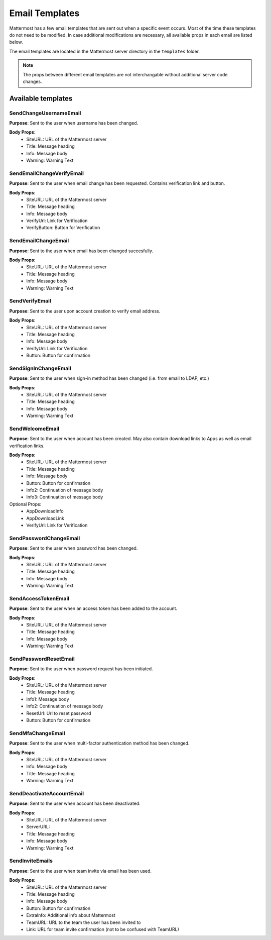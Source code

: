Email Templates
====================

Mattermost has a few email templates that are sent out when a specific event occurs.
Most of the time these templates do not need to be modified.
In case additional modifications are necessary, all available props in each email are listed below.  

The email templates are located in the Mattermost server directory in the ``templates`` folder.

.. note::
  The props between different email templates are not interchangable without additional server code changes.


Available templates
------------------------


SendChangeUsernameEmail
~~~~~~~~~~~~~~~~~~~~~~~~~~

**Purpose**:
Sent to the user when username has been changed.

**Body Props**:
 - SiteURL: URL of the Mattermost server
 - Title: Message heading
 - Info: Message body
 - Warning: Warning Text


SendEmailChangeVerifyEmail
~~~~~~~~~~~~~~~~~~~~~~~~~~

**Purpose**:
Sent to the user when email change has been requested. Contains verification link and button.

**Body Props**:
 - SiteURL: URL of the Mattermost server
 - Title: Message heading
 - Info: Message body
 - VerifyUrl: Link for Verification
 - VerifyButton: Button for Verification


SendEmailChangeEmail
~~~~~~~~~~~~~~~~~~~~~~~~~~

**Purpose**:
Sent to the user when email has been changed succesfully.

**Body Props**:
 - SiteURL: URL of the Mattermost server
 - Title: Message heading
 - Info: Message body
 - Warning: Warning Text


SendVerifyEmail
~~~~~~~~~~~~~~~~~~~~~~~~~~

**Purpose**:
Sent to the user upon account creation to verify email address.

**Body Props**:
 - SiteURL: URL of the Mattermost server
 - Title: Message heading
 - Info: Message body
 - VerifyUrl: Link for Verification
 - Button: Button for confirmation


SendSignInChangeEmail
~~~~~~~~~~~~~~~~~~~~~~~~~~

**Purpose**:
Sent to the user when sign-in method has been changed (i.e. from email to LDAP, etc.)

**Body Props**:
 - SiteURL: URL of the Mattermost server
 - Title: Message heading
 - Info: Message body
 - Warning: Warning Text


SendWelcomeEmail
~~~~~~~~~~~~~~~~~~~~~~~~~~

**Purpose**:
Sent to the user when account has been created. May also contain download links to Apps as well as email verification links.

**Body Props**:
 - SiteURL: URL of the Mattermost server
 - Title: Message heading
 - Info: Message body
 - Button: Button for confirmation
 - Info2: Continuation of message body
 - Info3: Continuation of message body

Optional Props:
 - AppDownloadInfo
 - AppDownloadLink
 - VerifyUrl: Link for Verification


SendPasswordChangeEmail
~~~~~~~~~~~~~~~~~~~~~~~~~~~~

**Purpose**:
Sent to the user when password has been changed.

**Body Props**:
 - SiteURL: URL of the Mattermost server
 - Title: Message heading
 - Info: Message body
 - Warning: Warning Text


SendAccessTokenEmail
~~~~~~~~~~~~~~~~~~~~~~~~~~

**Purpose**:
Sent to the user when an access token has been added to the account.

**Body Props**:
 - SiteURL: URL of the Mattermost server
 - Title: Message heading
 - Info: Message body
 - Warning: Warning Text


SendPasswordResetEmail
~~~~~~~~~~~~~~~~~~~~~~~~~~

**Purpose**:
Sent to the user when password request has been initiated.

**Body Props**:
 - SiteURL: URL of the Mattermost server
 - Title: Message heading
 - Info1: Message body
 - Info2: Continuation of message body
 - ResetUrl: Url to reset password
 - Button: Button for confirmation


SendMfaChangeEmail
~~~~~~~~~~~~~~~~~~~~~~~~~~

**Purpose**:
Sent to the user when multi-factor authentication method has been changed.

**Body Props**:
 - SiteURL: URL of the Mattermost server
 - Info: Message body
 - Title: Message heading
 - Warning: Warning Text


SendDeactivateAccountEmail
~~~~~~~~~~~~~~~~~~~~~~~~~~~~~~~~~

**Purpose**:
Sent to the user when account has been deactivated.

**Body Props**:
 - SiteURL: URL of the Mattermost server
 - ServerURL: 
 - Title: Message heading
 - Info: Message body
 - Warning: Warning Text


SendInviteEmails
~~~~~~~~~~~~~~~~~~~~~~~~~~

**Purpose**:
Sent to the user when team invite via email has been used.

**Body Props**:
 - SiteURL: URL of the Mattermost server
 - Title: Message heading
 - Info: Message body
 - Button: Button for confirmation
 - ExtraInfo: Additional info about Mattermost
 - TeamURL: URL to the team the user has been invited to
 - Link: URL for team invite confirmation (not to be confused with TeamURL)
